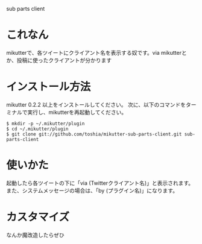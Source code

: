sub parts client

* これなん
mikutterで、各ツイートにクライアント名を表示する奴です。via mikutterとか、投稿に使ったクライアントが分かります

* インストール方法
mikutter 0.2.2 以上をインストールしてください。
次に、以下のコマンドをターミナルで実行し、mikutterを再起動してください。

: $ mkdir -p ~/.mikutter/plugin
: $ cd ~/.mikutter/plugin
: $ git clone git://github.com/toshia/mikutter-sub-parts-client.git sub-parts-client

* 使いかた
起動したら各ツイートの下に「via (Twitterクライアント名)」と表示されます。
また、システムメッセージの場合は、「by (プラグイン名)」になります。

* カスタマイズ
なんか魔改造したらぜひ
